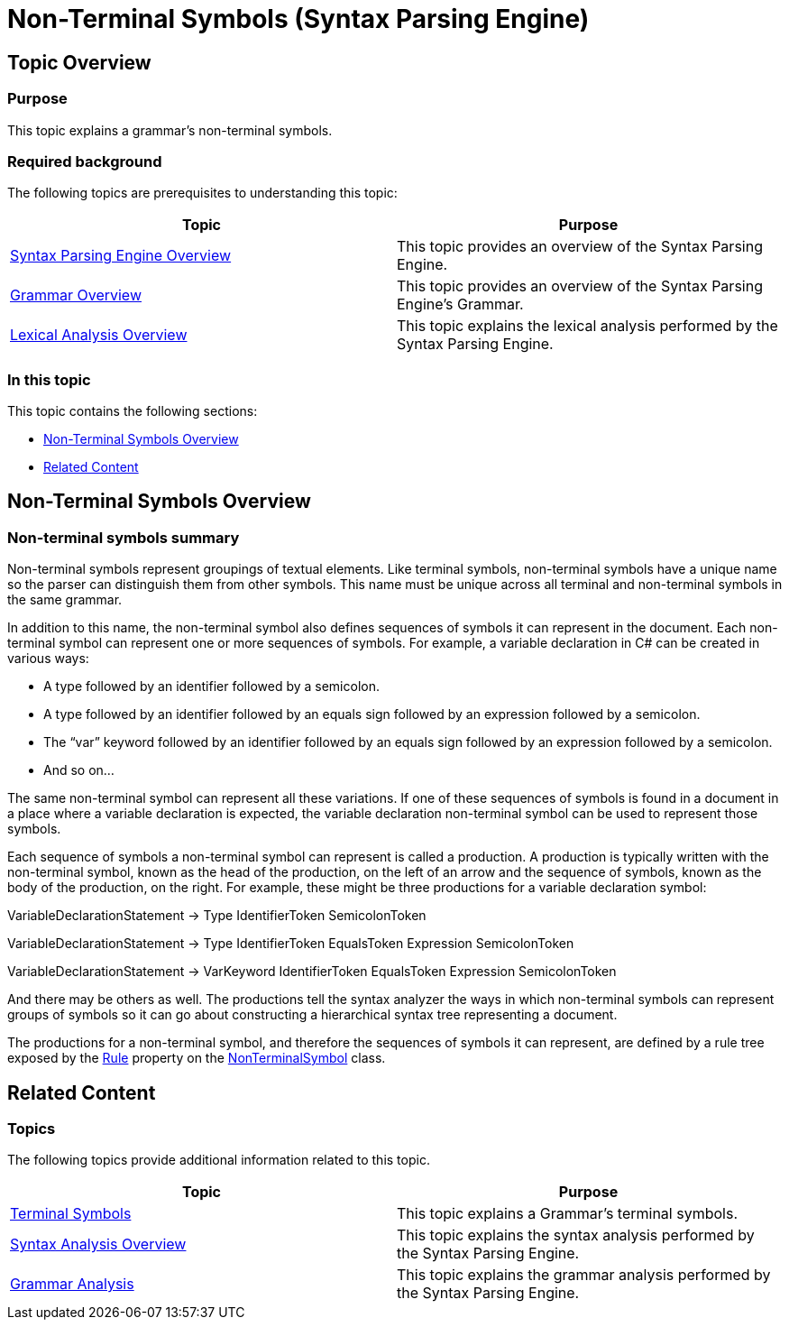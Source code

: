﻿////
|metadata|
{
    "name": "ig-spe-non-terminal-symbols",
    "controlName": ["IG Syntax Parsing Engine"],
    "tags": ["Editing","Getting Started"],
    "guid": "b6c29375-e254-43bb-9688-282050d3ed6b",
    "buildFlags": [],
    "createdOn": "2016-05-25T18:21:54.0000533Z"
}
|metadata|
////

= Non-Terminal Symbols (Syntax Parsing Engine)

== Topic Overview

=== Purpose

This topic explains a grammar’s non-terminal symbols.

=== Required background

The following topics are prerequisites to understanding this topic:

[options="header", cols="a,a"]
|====
|Topic|Purpose

| link:ig-spe-overview.html[Syntax Parsing Engine Overview]
|This topic provides an overview of the Syntax Parsing Engine.

| link:ig-spe-grammar-overview.html[Grammar Overview]
|This topic provides an overview of the Syntax Parsing Engine’s Grammar.

| link:ig-spe-lexical-analysis-overview.html[Lexical Analysis Overview]
|This topic explains the lexical analysis performed by the Syntax Parsing Engine.

|====

=== In this topic

This topic contains the following sections:

* <<_Ref349220593, Non-Terminal Symbols Overview >>
* <<_Ref349220598, Related Content >>

[[_Ref349220593]]
== Non-Terminal Symbols Overview

=== Non-terminal symbols summary

Non-terminal symbols represent groupings of textual elements. Like terminal symbols, non-terminal symbols have a unique name so the parser can distinguish them from other symbols. This name must be unique across all terminal and non-terminal symbols in the same grammar.

In addition to this name, the non-terminal symbol also defines sequences of symbols it can represent in the document. Each non-terminal symbol can represent one or more sequences of symbols. For example, a variable declaration in C# can be created in various ways:

* A type followed by an identifier followed by a semicolon.
* A type followed by an identifier followed by an equals sign followed by an expression followed by a semicolon.
* The “var” keyword followed by an identifier followed by an equals sign followed by an expression followed by a semicolon.
* And so on…

The same non-terminal symbol can represent all these variations. If one of these sequences of symbols is found in a document in a place where a variable declaration is expected, the variable declaration non-terminal symbol can be used to represent those symbols.

Each sequence of symbols a non-terminal symbol can represent is called a production. A production is typically written with the non-terminal symbol, known as the head of the production, on the left of an arrow and the sequence of symbols, known as the body of the production, on the right. For example, these might be three productions for a variable declaration symbol:

[blue]#VariableDeclarationStatement → Type IdentifierToken SemicolonToken#

[blue]#VariableDeclarationStatement → Type IdentifierToken EqualsToken Expression SemicolonToken#

[blue]#VariableDeclarationStatement → VarKeyword IdentifierToken EqualsToken Expression SemicolonToken#

And there may be others as well. The productions tell the syntax analyzer the ways in which non-terminal symbols can represent groups of symbols so it can go about constructing a hierarchical syntax tree representing a document.

The productions for a non-terminal symbol, and therefore the sequences of symbols it can represent, are defined by a rule tree exposed by the link:{ApiPlatform}documents.textdocument.v{ProductVersion}~infragistics.documents.parsing.nonterminalsymbol~rule.html[Rule] property on the link:{ApiPlatform}documents.textdocument.v{ProductVersion}~infragistics.documents.parsing.nonterminalsymbol.html[NonTerminalSymbol] class.

[[_Ref349220598]]
== Related Content

=== Topics

The following topics provide additional information related to this topic.

[options="header", cols="a,a"]
|====
|Topic|Purpose

| link:ig-spe-terminal-symbols.html[Terminal Symbols]
|This topic explains a Grammar’s terminal symbols.

| link:ig-spe-syntax-analysis-overview.html[Syntax Analysis Overview]
|This topic explains the syntax analysis performed by the Syntax Parsing Engine.

| link:ig-spe-grammar-analysis.html[Grammar Analysis]
|This topic explains the grammar analysis performed by the Syntax Parsing Engine.

|====